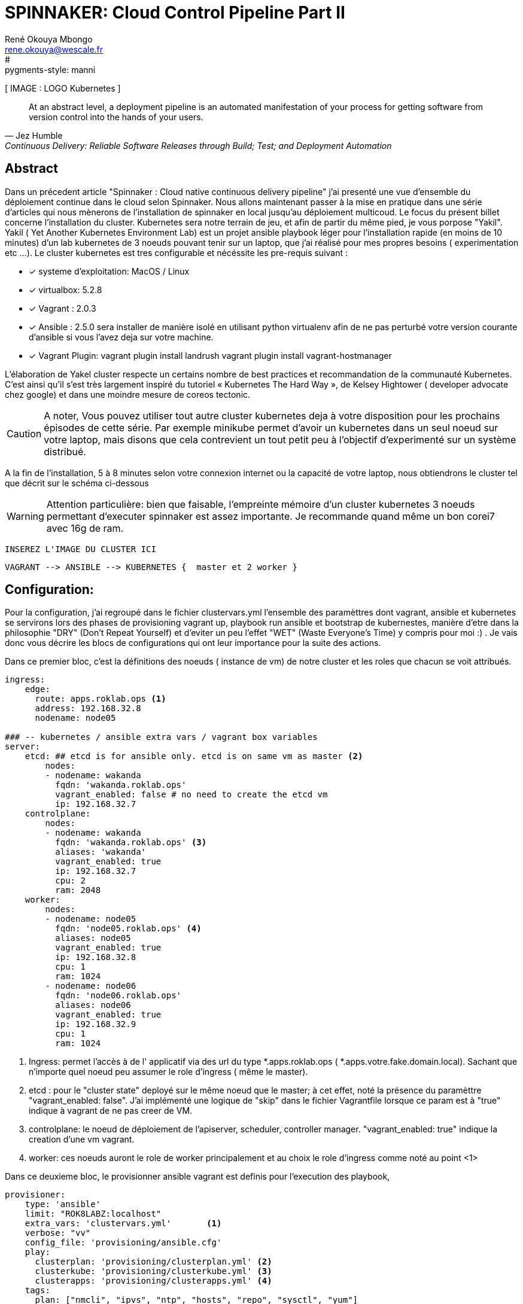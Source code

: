 // :stylesheet: css/asciidoctor.css
:title-logo-image: image: images_dir [scaledwidth=70%,align=center]
= SPINNAKER: Cloud Control Pipeline Part II
René Okouya Mbongo <rene.okouya@wescale.fr>
:doctype: article
// Settings:
:compat-mode:
//:numbered:
//:sectnums:
//:specialnumbered:
:experimental:
:listing-caption: extrait
:imagesdir: images
:toc:
:toc-placement!:
//:toc-placement: preambule
:icons: font
:toclevels: 3
:toc-title: Sommaire
#:pygments-style: manni
:source-highlighter: pygments
:pygments-linenums-mode: inline

// ifdef::backend-pdf[]
// :pagenums:
// :pygments-style: bw
// :source-highlighter: pygments
// #:source-highlighter: coderay
// endif::[]





[ IMAGE : LOGO Kubernetes ]


[quote, Jez Humble, Continuous Delivery: Reliable Software Releases through Build; Test; and Deployment Automation]

____
At an abstract level, a deployment pipeline is an automated manifestation of your process for getting software from version control into the hands of your users.
____

[Abstract]
== Abstract

Dans un précedent article "Spinnaker : Cloud native continuous delivery pipeline" j'ai presenté une vue d'ensemble du déploiement continue dans le cloud selon Spinnaker. 
Nous allons maintenant passer à la mise en pratique dans une série d'articles qui nous mènerons de l'installation de spinnaker en local jusqu'au déploiement multicoud. Le focus du présent billet concerne l'installation du cluster. Kubernetes sera notre terrain de jeu, et afin de partir du même pied, je vous porpose "Yakil".
Yakil ( Yet Another Kubernetes Environment Lab) est un projet ansible playbook léger pour l'installation rapide (en moins de 10 minutes) d'un lab kubernetes de 3 noeuds pouvant tenir sur un laptop, que j'ai réalisé pour mes propres besoins ( experimentation etc ...). Le cluster kubernetes est tres configurable et nécéssite les pre-requis suivant :


 - [*] systeme d'exploitation: MacOS / Linux 
 - [*] virtualbox: 5.2.8
 - [*] Vagrant : 2.0.3
 - [*] Ansible : 2.5.0 sera installer de manière isolé en utilisant python virtualenv afin de ne pas perturbé votre version courante d'ansible si vous l'avez deja sur votre machine.
 - [*] Vagrant Plugin: vagrant plugin install landrush vagrant plugin install vagrant-hostmanager

L’élaboration de Yakel cluster respecte un certains nombre de best practices et recommandation de la communauté Kubernetes. C’est ainsi qu’il s’est très largement inspiré du tutoriel « Kubernetes The Hard Way », de Kelsey Hightower ( developer advocate chez google) et dans une moindre mesure de coreos tectonic.

CAUTION: A noter,  Vous pouvez utiliser tout autre cluster kubernetes deja à votre disposition pour les prochains épisodes de cette série. Par exemple minikube permet d'avoir un kubernetes dans un seul noeud sur votre laptop, mais disons que cela contrevient un tout petit peu à l'objectif d'experimenté sur un système distribué.


A la fin de l'installation, 5 à 8 minutes selon votre connexion internet ou la capacité de votre laptop, nous obtiendrons le cluster tel que décrit sur le schéma ci-dessous 



WARNING: Attention particulière: bien que faisable, l'empreinte mémoire d'un cluster kubernetes 3 noeuds permettant d'executer spinnaker est assez importante. Je recommande quand même un bon corei7 avec 16g de ram.

     INSEREZ L'IMAGE DU CLUSTER ICI 
      
      VAGRANT --> ANSIBLE --> KUBERNETES {  master et 2 worker }


== Configuration: 

Pour la configuration, j'ai regroupé dans le fichier clustervars.yml l'ensemble des paramèttres dont vagrant, ansible et kubernetes se servirons lors des phases de provisioning vagrant up, playbook run ansible et bootstrap de kubernestes, manière d'etre dans la philosophie  "DRY" (Don't Repeat Yourself) et d'eviter un peu l'effet "WET" (Waste Everyone's Time) y compris pour moi :) .
Je vais donc vous décrire les blocs de configurations qui ont leur importance pour la suite des actions.

Dans ce premier bloc, c'est la définitions des noeuds ( instance de vm) de notre cluster et les roles que chacun se voit attribués.


[source, yaml,linenums]
----
ingress:                    
    edge:
      route: apps.roklab.ops <1>
      address: 192.168.32.8
      nodename: node05

### -- kubernetes / ansible extra vars / vagrant box variables
server:
    etcd: ## etcd is for ansible only. etcd is on same vm as master <2>
        nodes:
        - nodename: wakanda
          fqdn: 'wakanda.roklab.ops'
          vagrant_enabled: false # no need to create the etcd vm
          ip: 192.168.32.7
    controlplane:           
        nodes:
        - nodename: wakanda
          fqdn: 'wakanda.roklab.ops' <3>
          aliases: 'wakanda'
          vagrant_enabled: true
          ip: 192.168.32.7
          cpu: 2
          ram: 2048
    worker:                 
        nodes:
        - nodename: node05
          fqdn: 'node05.roklab.ops' <4>
          aliases: node05 
          vagrant_enabled: true
          ip: 192.168.32.8
          cpu: 1
          ram: 1024
        - nodename: node06
          fqdn: 'node06.roklab.ops'
          aliases: node06
          vagrant_enabled: true
          ip: 192.168.32.9
          cpu: 1
          ram: 1024
----
<1> Ingress: permet l'accès à de l' applicatif via des url du type *.apps.roklab.ops ( *.apps.votre.fake.domain.local).
    Sachant que n'importe quel noeud peu assumer le role d'ingress ( même le master).
<2> etcd : pour le "cluster state" deployé sur le même noeud que le master; à cet effet, noté la présence du paramèttre "vagrant_enabled: false". J'ai implémenté une logique de "skip" dans le fichier Vagrantfile lorsque ce param est à "true" indique à vagrant de ne pas creer de VM.
<3> controlplane: le noeud de déploiement de l'apiserver, scheduler, controller manager. "vagrant_enabled: true" indique la creation d'une vm vagrant.
<4> worker: ces noeuds auront le role de worker principalement et au choix le role d'ingress comme noté au point <1>



Dans ce deuxieme bloc, le provisionner ansible vagrant est definis pour l'execution des playbook, 


[source, yaml,linenums]
----
provisioner:
    type: 'ansible'
    limit: "ROK8LABZ:localhost"
    extra_vars: 'clustervars.yml'       <1>
    verbose: "vv"
    config_file: 'provisioning/ansible.cfg'
    play:
      clusterplan: 'provisioning/clusterplan.yml' <2>
      clusterkube: 'provisioning/clusterkube.yml' <3>
      clusterapps: 'provisioning/clusterapps.yml' <4>
    tags:
      plan: ["nmcli", "ipvs", "ntp", "hosts", "repo", "sysctl", "yum"]
      kube: ["controlplane", "certs", "certs_upload", "worker", "network", "dns", "kubeconfig"]
      apps: ["heapster", "dashboard", "traefik"]
----
<1> vagrant passera le fichier clustervars.yml sous forme d'extra_vars au provisionner ansible
<2> clusterplan: ce playbook installe des packages et configure l'os de sorte a améliorer l'experience vagrant + kube + centos
<3> clusterkube: ce playbook lance l'installation de tous les composants kube : controlplane, worker, network, dns
<4> clusterapps: ce playbook installe des applications dans le cluster kube tel que : traefik, heapster, dashboard .

README.adoc
Ce troisième bloc, permet de définir les variables classic d'ansible.


[source, yaml,linenums]
----
ansible_groups: {                           <1>
    ROK8LABZ: ["wakanda", "node05", "node06"],
    'ROK8LABZ:children': ["cluster", "etcd", "storage", "ingress"],
    'ROK8LABZ:vars': { ansible_become: true, ansible_user: 'vagrant' },
    'cluster:children': ["controlplane", "worker"],
    'cluster:vars': { docker_version:  '18.03.0', authorization_modes: ['RBAC', 'Node'] },
    controlplane: ["wakanda"],
    'controlplane:vars': { secure_port: '6443', insecure_port: '8080' },
    worker: ["node05", "node06"],
    etcd: ["wakanda"],
    storage: ["wakanda"],
    ingress: ["node05"]
}
ansible_host_vars: {                        <2>
            wakanda: { prefered_iface: '192.168.32.7', prefered_device: 'eth1'},
            node05: { prefered_iface: '192.168.32.8', prefered_device: 'eth1'},        
            node06: { prefered_iface: '192.168.32.9', prefered_device: 'eth1'}
}
----
<1> ansible_groups : pas la peine de presentez ce paramettre qui definit les group_vars d'ansible.
<2> ansible_host_vars: de meme ici le paramettre parle de lui meme, avec les host_vars d'ansible.


J'en termine avec ce petit bloc de config qui concerne kubernetes. Ici je précise les éléments qui impactent globalement le cluster kube, tel que le range d'ip pour l'adressage des pods et des services, avec respectivement les variables "pod_cidr_address" et "service_cidr_address".  J'indique également la version de kubernetes à dépoyer et l'ip du service dns fournit dans cette configuration par coreDNS.

[source,yaml,linenums]
----
cluster:
    name: "local"
    domain: "cluster.local"
    kubernetes_version: 'v1.10.0'
    networking:
          pod_cidr_address: "172.16.0.0/16"
          service_cidr_address: "172.20.0.0/16"
          dns_service_ip: "172.20.0.2"
----

== Hands-On :

première étape, activé l'environement virtualenv et installation d'ansible. Pour ce faire, recuperer les sources depuis github à partir du lien suivant https://github.com/kubernetes/kubernetes.git[YAKEL]

==== setupEnv

.git clone & source virtualenv

[source, shell,linenums]
----
$ git clone "https://github.com/jamroks/yakel.git"
$ cd yakel
$ source setenv.sh
----

=== ClusterLaunch

Les trois neouds de mon cluster, composé d'un master et deux workers, peuvent etre lancer en une seul étape, pour les impatients étape via la commande vagrant habituel "_vagrant up_". Par soucis de clarté je vais décomposé les étapes en commandes

==== ClusterPlan

Première étape provisioner les 3 noeuds et configurer le système centos 7

[source, shell,linenums]
----
$ vagrant up --provision-with clusterplan
----


==== ClusterKube

Deuxieme étape installation de kubernetes. Lancer la commande vagrant ci-dessous afin de déclancher l'execution du playbook ansible d'installation de kubernetes.

.deploy kube
[source, shell,linenums]
----
$ vagrant provision --provision-with clusterkube
----

Si tous s'est bien déroulé vous devrier obtenir les fichiers supplémentaire ci-dessous surligner en rouge:

[source, shell,linenums]
----
tree -L 1
.
├── Vagrantfile
├── ansible-2.5.4
├── clustervars.yml
├── "*kubectl*"
├── "*kubectl.kubeconfig*"
├── provisioning
├── requirements.txt
└── setenv.sh
----

Vérifions que le cluster est operationel en tapant les commandes suivante:

.check clusterStatus
[source, shell,linenums]
----
$ ./kubectl --kubeconfig kubectl.kubeconfig get cs <1>
----
<1> Affiche le status du cluster, cs = componentstatuses

TIP: Pro tip: exporter la variable d'environement "KUBECONFIG=kubectl.kubeconfig" dans votre shell permet d'eviter de repeter l'argument --kubeconfig a chaque commande

NOTE: Le saviez vous ? kubens est un outils vous permettant entre autre de switcher entre different namespace kubernetes sans avoir re-taper de longue commande à chaque fois. https://github.com/ahmetb/kubectx +
Au lieu de: $ kubectl --namespace kube-system (pour chaque commande) +
vous aurez: $ kubens kube-system (1 seule fois)


vous devriez obtenir ceci:

[source, yaml]
----
NAME                 STATUS    MESSAGE              ERROR
scheduler            Healthy   ok
controller-manager   Healthy   ok
etcd-0               Healthy   {"health": "true"}
----

En entrant la commande ci-dessous nous devrions obtenir 
.check cluster-infos
[source, shell,linenums]
----
$ ./kubectl --kubeconfig kubectl.kubeconfig cluster-infos <1>
----


	
====
  Kubernetes master is running at https://192.168.32.7:6443
  CoreDNS is running athttps://192.168.32.7:6443/api/v1/namespaces/kube-system/services/kube-dns:dns/proxy
====




==== ClusterApps

Troisième étape, installation des apps kubernetes, ici traefik ( l'ingress controller) et le dashboard kubernetes sont les deux apps de base a déployer.

.deploy apps
[source, shell,linenums]
----
$ vagrant provision --provision-with clusterkube
----

Apres environs 1 à 2 minutes, vous pouvez acceder au interface web des kube apps :

- traefik: traefik.apps.roklab.ops 
- dashboard: dashboard.apps.roklab.ops


Ce qui nous donne pour dashboard.apps.roklab.ops  :

INCLURE IMAGE DASHBOARD

image::Kubedash.png[kubernetes dashboard]


Ce qui nous donne pour traefik.apps.roklab.ops  :


INCLURE IMAGE TRAEFIK

image::Traefikdash.png[Treafik admin ui]


Conclusion:

Le cluster kubernetes est prêt, nous pouvons maintenant deployer spinnaker notre plateforme de continuous delivery multicloud. Dans le prochain épisode nous aborderons donc l'installation et nous mettrons en place la configuration des microservices spinnaker.